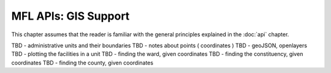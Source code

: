 MFL APIs: GIS Support
=======================
This chapter assumes that the reader is familiar with the general
principles explained in the :doc:`api` chapter.

TBD - administrative units and their boundaries
TBD - notes about points ( coordinates )
TBD - geoJSON, openlayers
TBD - plotting the facilities in a unit
TBD - finding the ward, given coordinates
TBD - finding the constituency, given coordinates
TBD - finding the county, given coordinates
